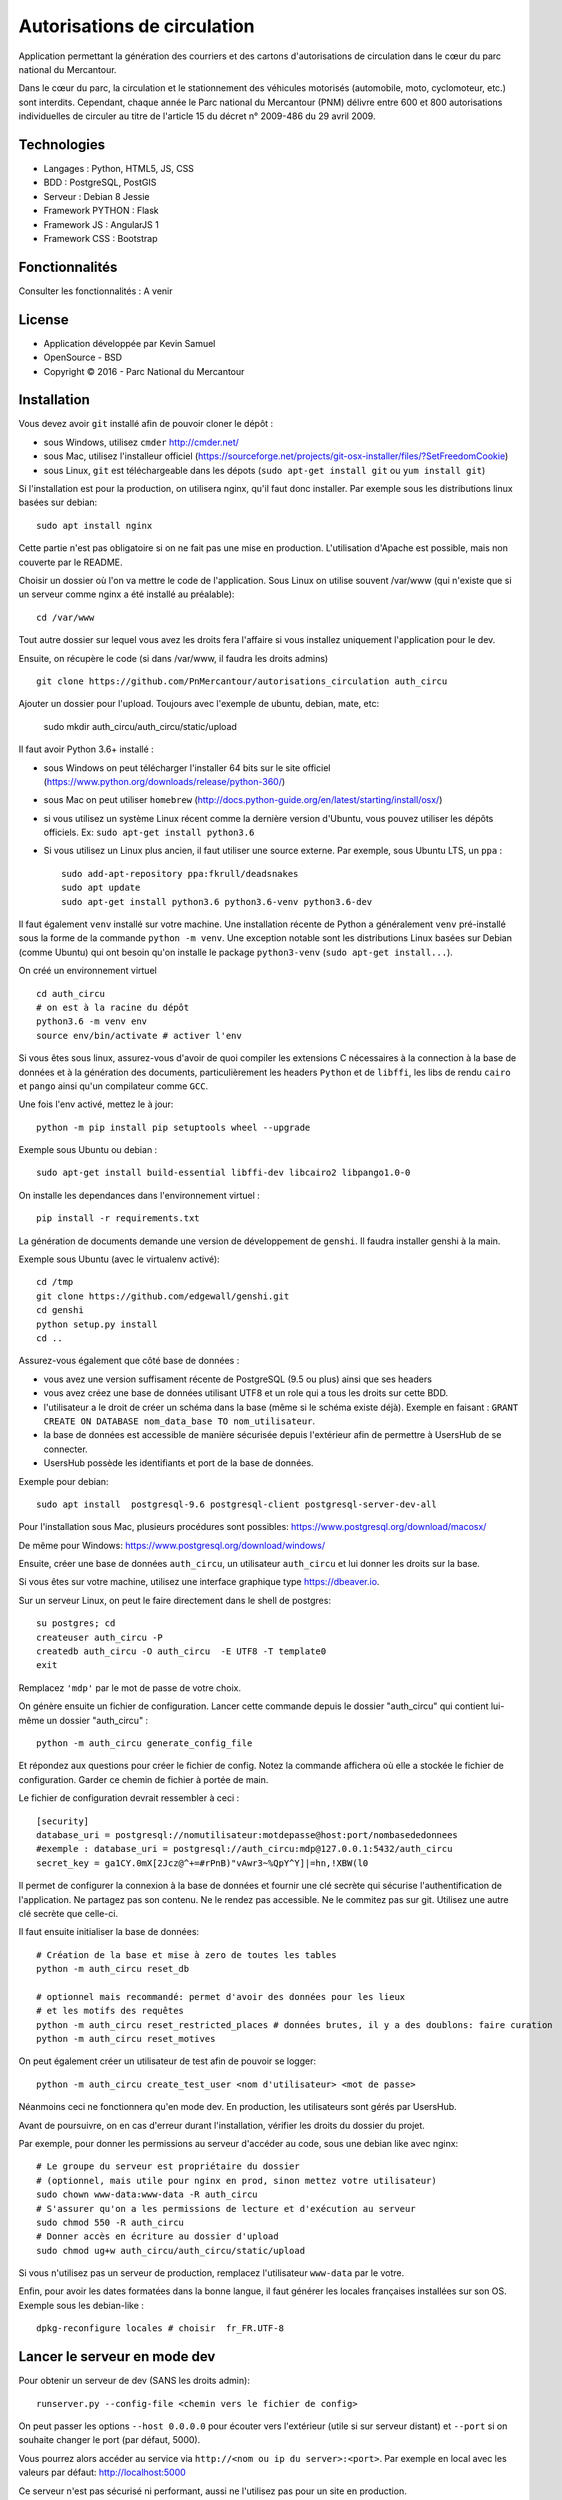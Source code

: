 Autorisations de circulation
============================

Application permettant la génération des courriers et des cartons d'autorisations de circulation dans le cœur du parc national du Mercantour.

Dans le cœur du parc, la circulation et le stationnement des véhicules motorisés (automobile, moto, cyclomoteur, etc.) sont interdits.
Cependant, chaque année le Parc national du Mercantour (PNM) délivre entre 600 et 800 autorisations individuelles de circuler au titre de l'article 15 du décret n° 2009-486 du 29 avril 2009.

Technologies
------------

* Langages : Python, HTML5, JS, CSS
* BDD : PostgreSQL, PostGIS
* Serveur : Debian 8 Jessie
* Framework PYTHON : Flask
* Framework JS : AngularJS 1
* Framework CSS : Bootstrap

Fonctionnalités
---------------

Consulter les fonctionnalités : A venir

License
-------

* Application développée par Kevin Samuel
* OpenSource - BSD
* Copyright © 2016 - Parc National du Mercantour

Installation
------------

Vous devez avoir ``git`` installé afin de pouvoir cloner le dépôt :

- sous Windows, utilisez ``cmder`` http://cmder.net/
- sous Mac, utilisez l'installeur officiel (https://sourceforge.net/projects/git-osx-installer/files/?SetFreedomCookie)
- sous Linux, ``git`` est téléchargeable dans les dépots (``sudo apt-get install git`` ou ``yum install git``)

Si l'installation est pour la production, on utilisera nginx, qu'il faut donc installer. Par exemple sous les distributions linux basées sur debian::

    sudo apt install nginx

Cette partie n'est pas obligatoire si on ne fait pas une mise en production. L'utilisation d'Apache est possible, mais non couverte par le README.

Choisir un dossier où l'on va mettre le code de l'application. Sous Linux on utilise souvent /var/www (qui n'existe que si un serveur comme nginx a été installé au préalable)::

    cd /var/www

Tout autre dossier sur lequel vous avez les droits fera l'affaire si vous installez uniquement l'application pour le dev.

Ensuite, on récupère le code (si dans /var/www, il faudra les droits admins)
::

    git clone https://github.com/PnMercantour/autorisations_circulation auth_circu


Ajouter un dossier pour l'upload. Toujours avec l'exemple de ubuntu, debian, mate, etc:

    sudo mkdir auth_circu/auth_circu/static/upload


Il faut avoir Python 3.6+ installé :

- sous Windows on peut télécharger l'installer 64 bits sur le site officiel (https://www.python.org/downloads/release/python-360/)
- sous Mac on peut utiliser ``homebrew`` (http://docs.python-guide.org/en/latest/starting/install/osx/)
- si vous utilisez un système Linux récent comme la dernière version d'Ubuntu, vous pouvez utiliser les dépôts officiels. Ex: ``sudo apt-get install python3.6``
- Si vous utilisez un Linux plus ancien, il faut utiliser une source externe. Par exemple, sous Ubuntu LTS, un ``ppa`` :

  ::

    sudo add-apt-repository ppa:fkrull/deadsnakes
    sudo apt update
    sudo apt-get install python3.6 python3.6-venv python3.6-dev

Il faut également ``venv`` installé sur votre machine. Une installation récente de Python a généralement ``venv`` pré-installé sous la forme de la commande ``python -m venv``. Une exception notable sont les distributions Linux basées sur Debian (comme Ubuntu) qui ont besoin qu'on installe le package ``python3-venv`` (``sudo apt-get install...``).


On créé un environnement virtuel

::

    cd auth_circu
    # on est à la racine du dépôt
    python3.6 -m venv env
    source env/bin/activate # activer l'env

Si vous êtes sous linux, assurez-vous d'avoir de quoi compiler les extensions C nécessaires à la connection à la base de données et à la génération des documents, particulièrement les headers ``Python`` et de ``libffi``, les libs de rendu ``cairo`` et ``pango`` ainsi qu'un compilateur comme ``GCC``.

Une fois l'env activé, mettez le à jour:

::

    python -m pip install pip setuptools wheel --upgrade

Exemple sous Ubuntu ou debian :

::

    sudo apt-get install build-essential libffi-dev libcairo2 libpango1.0-0 
    
    


On installe les dependances dans l'environnement virtuel :

::

    pip install -r requirements.txt

La génération de documents demande une version de développement de ``genshi``. Il faudra installer genshi à la main.

Exemple sous Ubuntu (avec le virtualenv activé):

::

    cd /tmp
    git clone https://github.com/edgewall/genshi.git
    cd genshi
    python setup.py install
    cd ..

Assurez-vous également que côté base de données :

- vous avez une version suffisament récente de PostgreSQL (9.5 ou plus) ainsi que ses headers
- vous avez créez une base de données utilisant UTF8 et un role qui a tous les droits sur cette BDD.
- l'utilisateur a le droit de créer un schéma dans la base (même si le schéma existe déjà). Exemple en faisant : ``GRANT CREATE ON DATABASE nom_data_base TO nom_utilisateur``.
- la base de données est accessible de manière sécurisée depuis l'extérieur afin de permettre à UsersHub de se connecter.
- UsersHub possède les identifiants et port de la base de données.

Exemple pour debian:

::

    sudo apt install  postgresql-9.6 postgresql-client postgresql-server-dev-all


Pour l'installation sous Mac, plusieurs procédures sont possibles: https://www.postgresql.org/download/macosx/

De même pour Windows: https://www.postgresql.org/download/windows/

Ensuite, créer une base de données ``auth_circu``, un utilisateur ``auth_circu`` et lui donner les droits sur la base.

Si vous êtes sur votre machine, utilisez une interface graphique type https://dbeaver.io.

Sur un serveur Linux, on peut le faire directement dans le shell de postgres:

::

    su postgres; cd
    createuser auth_circu -P
    createdb auth_circu -O auth_circu  -E UTF8 -T template0 
    exit

Remplacez ``'mdp'`` par le mot de passe de votre choix.


On génère ensuite un fichier de configuration. Lancer cette commande depuis le dossier "auth_circu" qui contient lui-même un dossier "auth_circu" :

::

    python -m auth_circu generate_config_file


Et répondez aux questions pour créer le fichier de config. Notez la commande affichera où elle a stockée le fichier de configuration. Garder ce chemin de fichier à portée de main.

Le fichier de configuration devrait ressembler à ceci :

::

    [security]
    database_uri = postgresql://nomutilisateur:motdepasse@host:port/nombasededonnees
    #exemple : database_uri = postgresql://auth_circu:mdp@127.0.0.1:5432/auth_circu
    secret_key = ga1CY.0mX[2Jcz@^+=#rPnB)"vAwr3~%QpY^Y]|=hn,!XBW(l0

Il permet de configurer la connexion à la base de données et fournir une clé secrète qui sécurise l'authentification de l'application. Ne partagez pas son contenu. Ne le rendez pas accessible. Ne le commitez pas sur git. Utilisez une autre clé secrète que celle-ci.

Il faut ensuite initialiser la base de données:

::

    # Création de la base et mise à zero de toutes les tables
    python -m auth_circu reset_db

    # optionnel mais recommandé: permet d'avoir des données pour les lieux
    # et les motifs des requêtes
    python -m auth_circu reset_restricted_places # données brutes, il y a des doublons: faire curation
    python -m auth_circu reset_motives

On peut également créer un utilisateur de test afin de pouvoir se logger:

::

    python -m auth_circu create_test_user <nom d'utilisateur> <mot de passe>

Néanmoins ceci ne fonctionnera qu'en mode dev. En production, les utilisateurs sont gérés par UsersHub.


Avant de poursuivre, on en cas d'erreur durant l'installation, vérifier les droits du dossier du projet.

Par exemple, pour donner les permissions au serveur d'accéder au code, sous une debian like avec nginx::

    # Le groupe du serveur est propriétaire du dossier
    # (optionnel, mais utile pour nginx en prod, sinon mettez votre utilisateur)
    sudo chown www-data:www-data -R auth_circu
    # S'assurer qu'on a les permissions de lecture et d'exécution au serveur
    sudo chmod 550 -R auth_circu
    # Donner accès en écriture au dossier d'upload
    sudo chmod ug+w auth_circu/auth_circu/static/upload

Si vous n'utilisez pas un serveur de production, remplacez l'utilisateur ``www-data`` par le votre.


Enfin, pour avoir les dates formatées dans la bonne langue, il faut générer les locales françaises installées sur son OS. Exemple sous les debian-like :

::

    dpkg-reconfigure locales # choisir  fr_FR.UTF-8


Lancer le serveur en mode dev
-------------------------------

Pour obtenir un serveur de dev (SANS les droits admin):

::

    runserver.py --config-file <chemin vers le fichier de config>


On peut passer les options ``--host 0.0.0.0`` pour écouter vers l'extérieur (utile si sur serveur distant) et ``--port`` si on souhaite changer le port (par défaut, 5000).

Vous pourrez alors accéder au service via ``http://<nom ou ip du server>:<port>``. Par exemple en local avec les valeurs par défaut: http://localhost:5000


Ce serveur n'est pas sécurisé ni performant, aussi ne l'utilisez pas pour un site en production.

Attention! Il n'existe pas d'outil pour passer du mode dev au mode prod: la base de données doit être remise à zero.


Lancer le serveur en mode prod
------------------------------

Pour mettre l'outil en production, il convient d'une part d'utiliser un serveur Web robuste, mais aussi de faire la liaison avec UsersHub pour les comptes utilisateurs.


Serveur Web
***********

N'importe quel serveur compatible WSGI fonctionnera. Nous allons ici utiliser un exemple avec le couple nginx/gunicorn.


D'abord, installer gunicorn dans le virtualenv (SANS les droits admin):

::

    pip install gunicorn


On peut démarrer le service à travers gunicorn en utilisant:

::

    <chemin vers gunicorn dans le virtualenv> auth_circu.wsgi:app -b <ip>:port --pid <chemin vers pid> -w <nombre de workers>

Exemple (SANS les droits admin):

::

    /var/www/auth_circu/env/bin/gunicorn auth_circu.wsgi:app -b 127.0.0.1:8000 --pid /tmp/auth_circu.pid -w 3

Mais pour s'assurer du lancement du service au démarrage, mieux vaut utiliser un gestionnaire d'init. La plupart des distributions linux modernes utilisent maintenant systemd, et nous utiliseront donc ce dernier comme exemple.

Créer un fichiern avec les droits admin, ``/etc/systemd/system/auth_circu.service`` contenant:

::


    [Unit]
    Description = auth_circu
    After = network.target

    [Service]
    PermissionsStartOnly = true
    PIDFile = /run/auth_circu/auth_circu.pid
    User = www-data
    Group = www-data
    WorkingDirectory = /var/www/auth_circu
    ExecStartPre = /bin/mkdir -p /run/auth_circu
    ExecStartPre = /bin/chown -R www-data:www-data /run/auth_circu
    ExecStart = <chemin vers gunicorn dans le virtualenv> auth_circu.wsgi:app -b 127.0.0.1:8000 --pid /run/auth_circu/auth_circu.pid -w 3
    ExecReload = /bin/kill -s HUP $MAINPID
    ExecStop = /bin/kill -s TERM $MAINPID
    ExecStopPost = /bin/rm -rf /run/auth_circu
    PrivateTmp = true

    [Install]
    WantedBy = multi-user.target

On signale à systemd de charger le service au démarrage:

::

    systemctl enable auth_circu.service


Et on démarre le service:

::

    systemctl start auth_circu.service

On peut vérifier le résultat avec:

::

    systemctl status auth_circu.service


Gunicorn installé, on peut maintenant mettre nginx en proxy.

Créer un fichier ``/etc/nginx/sites-available/auth_circu.conf`` contenant:

::

    upstream wsgi_server {
        server 127.0.0.1:8000; # gunicorn
    }

    server {
        listen 80;
        # exemple: server_name monserver.com;
        server_name <nom de domaine ou ip externe de votre serveur>;

        access_log /var/log/nginx/auth_circu_access.log ;
        error_log /var/log/nginx/auth_circu_error.log ;

        # On limite la taille de requêtes
        client_max_body_size 100M;

        # on sert les fichiers statiques directement
        location /static/ {
            # exemple: root /var/www/auth_circu/auth_circu/;
            root <chemin vers le dossier auth_circu contenant le dossier static>;
        }

        # On proxy tout le reste vers gunicorn
        location / {
            proxy_set_header X-Forwarded-Host $host;
            proxy_set_header X-Forwarded-Server $host;
            proxy_set_header X-Forwarded-For $proxy_add_x_forwarded_for;

            proxy_set_header Host $http_host;
            proxy_redirect off;
            proxy_pass http://wsgi_server;
            proxy_read_timeout 180s;
        }
    }

Puis faire un lien symbolique pour l'activer:

::

    ln -s /etc/nginx/sites-available/auth_circu.conf /etc/nginx/sites-enabled/auth_circu.conf


Redémarrer nginx pour prendre en compte la nouvelle configuration:

::

    service  nginx restart

Attention ! Certains anti-virus (e.g: certaines versions de Kaspersky) interceptent les documents générés par l'application et les altèrent à la volée au point de les rendre illisible. Si vous n'arrivez pas à lire vos documents, configurer nginx pour utiliser HTTPS, ce qui empêchera les anti-virus de lire le contenu des requêtes et de les modifier.

Liaison UsersHub
****************


Pour faire le lien avec UsersHub, qui s'occupera de gérer la partie authentification et droits d'accès, il faut donner accès à la base de données auth_circu à UsersHub.

Pour avoir accès à la base de donnée à l'extérieur et ce notamment pour se connecter au serveur UsersHub, modififier le fichier ``/etc/postgresql/<votre version de postgres>/main/pg_hba.conf`` et ajouter les IP des serveurs et des machines qui accèderont à la base de données ``auth_circu`` :

::

    host all all <ip de UsersHub> md5

Editer également le fichier ``/etc/postgresql/<votre version de postgres>/maim/postgresql.conf``  pour y décommenter ``listen_addresses = '*'``.

Puis redémarrer le service PostgreSQL :

::

    service postgresql restart


Vous pouvez maintenant faire le lien avec UsersHub, consultez la documentation de l'outil (https://usershub.readthedocs.io/fr/latest/index.html) ou contacter l'équipe de developpement pour le configurer pour se connecter à la base de auth_circu.

Attention, la base auth_circu ne doit pas contenir d'utilisateurs de test ou d'autorisation pour que cela marche. N'essayez donc pas de migrer une instance de dev vers la production, faites une installation depuis le début.


Données obligatoires
--------------------

Afin de générer les documents imprimables pour chaque autorisation, le service à besoin de deux données qu'il faut fournir manuellement:

- des templates de document  ``.odt`` à utiliser pour chaque type d'autorisation.
- une adresse de contact légal pour chaque utilisateur.

Les deux informations peuvent se fournir à travers l'admin accessible à travers le site. L'adresse de contact légal se tappe directement dans la partie "Contacts légaux" de l'admin, et sera intégrée automatiquement dans chaque autorisation.

Les templates doivent être uploadés via la partie "Modèles de document" de l'admin, et y être associé à un type d'autorisation. Chaque template sera utilisé comme modèle pour générer la version imprimable de l'autorisation. Le template est un document .odt ordinnaire mais qui accepte la syntaxe de template jinja à l'intérieur de tout champ de saisi afin de fabriquer le document dynamiquement à chaque téléchargement.

On peut y utiliser les variables suivantes:

- *auth_req*: l'objet AuthRequest en cours.
- *request_date*: la date de la requête, formatée en dd/mm/yy.
- *author_prefix*: M., Mme. ou vide.
- *feminin*: true si on doit utiliser le féminin.
- *auth_start_date*: la date de début d'autorisation, formatée en dd/mm/yy.
- *auth_end_date*: la date de fin d'autorisation, formatée en dd/mm/yy.
- *places_count*: le nombre de lieux concernés.
- *places*: une liste des objets RestrictedPlace concernés.
- *vehicules_count*: le nombre de véhicule concernés.
- *vehicules*: une liste des immatriculations de véhicules concernés.
- *legal_contact*: le texte designant le contact légal.
- *doc_creation_date*: la date de création du document, formatée en dd/mm/yy.

Le document étant de nature personnalisable, il n'est pas inclus à l'installation. Néanmoins le dossier "exemple/templates" du dépôt git contient des exemples de documents déjà utilisés en prod.
